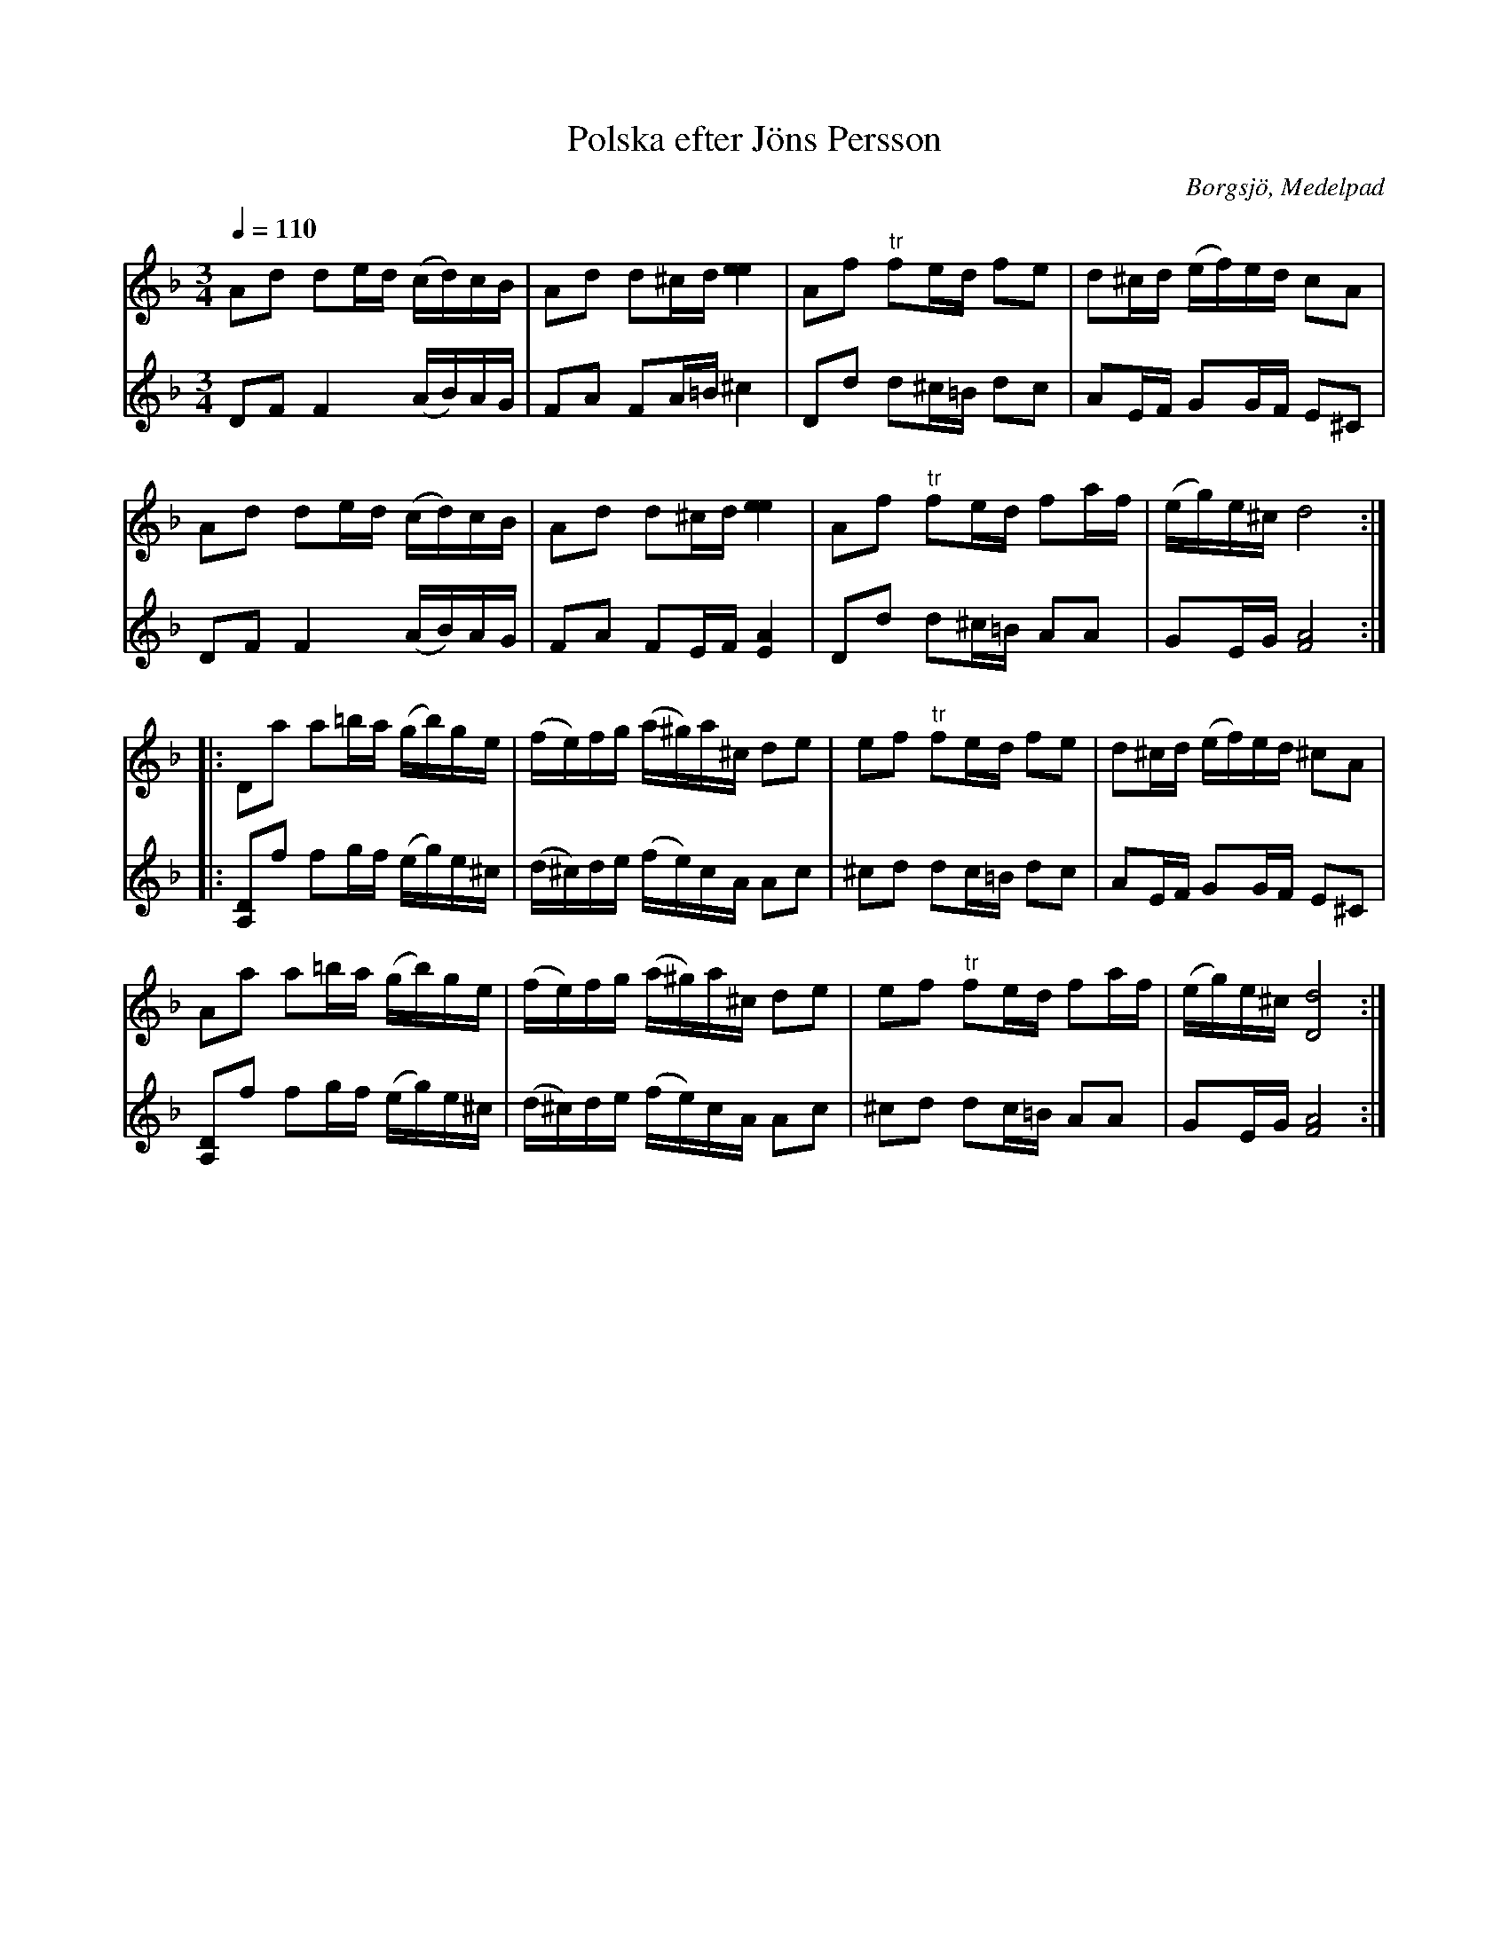 %%abc-charset utf-8

X:88
T:Polska efter Jöns Persson
O:Borgsjö, Medelpad 
M:3/4
L:1/16
Q:1/4=110
N:Förslag till andrastämma: L S
Z:ABC-transkr. av Lennart Sohlman
R:polska
O:Sweden
B:Svenska Låtar Medelpad nr 88
K:Dm
V:1
A2d2 d2ed (cd)cB|A2d2 d2^cd [e4e4]|A2f2 "tr"f2ed f2e2|d2^cd (ef)ed c2A2|!
A2d2 d2ed (cd)cB|A2d2 d2^cd [e4e4]|A2f2 "tr"f2ed f2af|(eg)e^c d8::!
D2a2 a2=ba (gb)ge|(fe)fg (a^g)a^c d2e2|e2f2 "tr"f2ed f2e2|d2^cd (ef)ed ^c2A2|!
A2a2 a2=ba (gb)ge|(fe)fg (a^g)a^c d2e2|e2f2 "tr"f2ed f2af|(eg)e^c [D8d8]:|]
V:2
D2F2 F4 (AB)AG|F2A2 F2A=B ^c4|D2d2 d2^c=B d2c2|A2EF G2GF E2^C2|\
D2F2 F4 (AB)AG|F2A2 F2EF [E4A4]|D2d2 d2^c=B A2A2|G2EG [F8A8]::\
[A,2D2]f2 f2gf (eg)e^c|(d^c)de (fe)cA A2c2|^c2d2 d2c=B d2c2|A2EF G2GF E2^C2|\
[A,2D2]f2 f2gf (eg)e^c|(d^c)de (fe)cA A2c2|^c2d2 d2c=B A2A2|G2EG [F8A8]:|]

